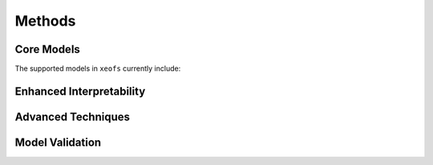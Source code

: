 .. _methods:

======================
Methods
======================


Core Models
-----------------

The supported models in ``xeofs`` currently include:

.. grid:: 2

    .. grid-item-card::  EOF Analysis
      :link: model_pca
      :link-type: doc


      Unveils dominant patterns of variabililty in your data.

    .. grid-item-card::  Maximum Covariance Analysis (MCA)
      :link: model_mca
      :link-type: doc

      Uncovers co-varying patterns between two sets of data.


Enhanced Interpretability
---------------------------

.. grid:: 2

    .. grid-item-card::  Varimax Rotation
      :link: model_rpca
      :link-type: doc

      Breaks orthogonal constrain for easier interpretation. 

    .. grid-item-card::  Promax Rotation
      :link: model_rpca
      :link-type: doc

      Allow oblique rotation to identify correlated patterns.


Advanced Techniques
--------------------

.. grid:: 2

    .. grid-item-card::  Complex/Hilbert Extensions
      :link: model_cpca
      :link-type: doc

      Identify oscillatory patterns in your data. 



Model Validation
--------------------

.. grid:: 2

    .. grid-item-card::  Bootstrapper
      :link: bootstrapper
      :link-type: doc

      Bootstrap your model to assess its robustness.


